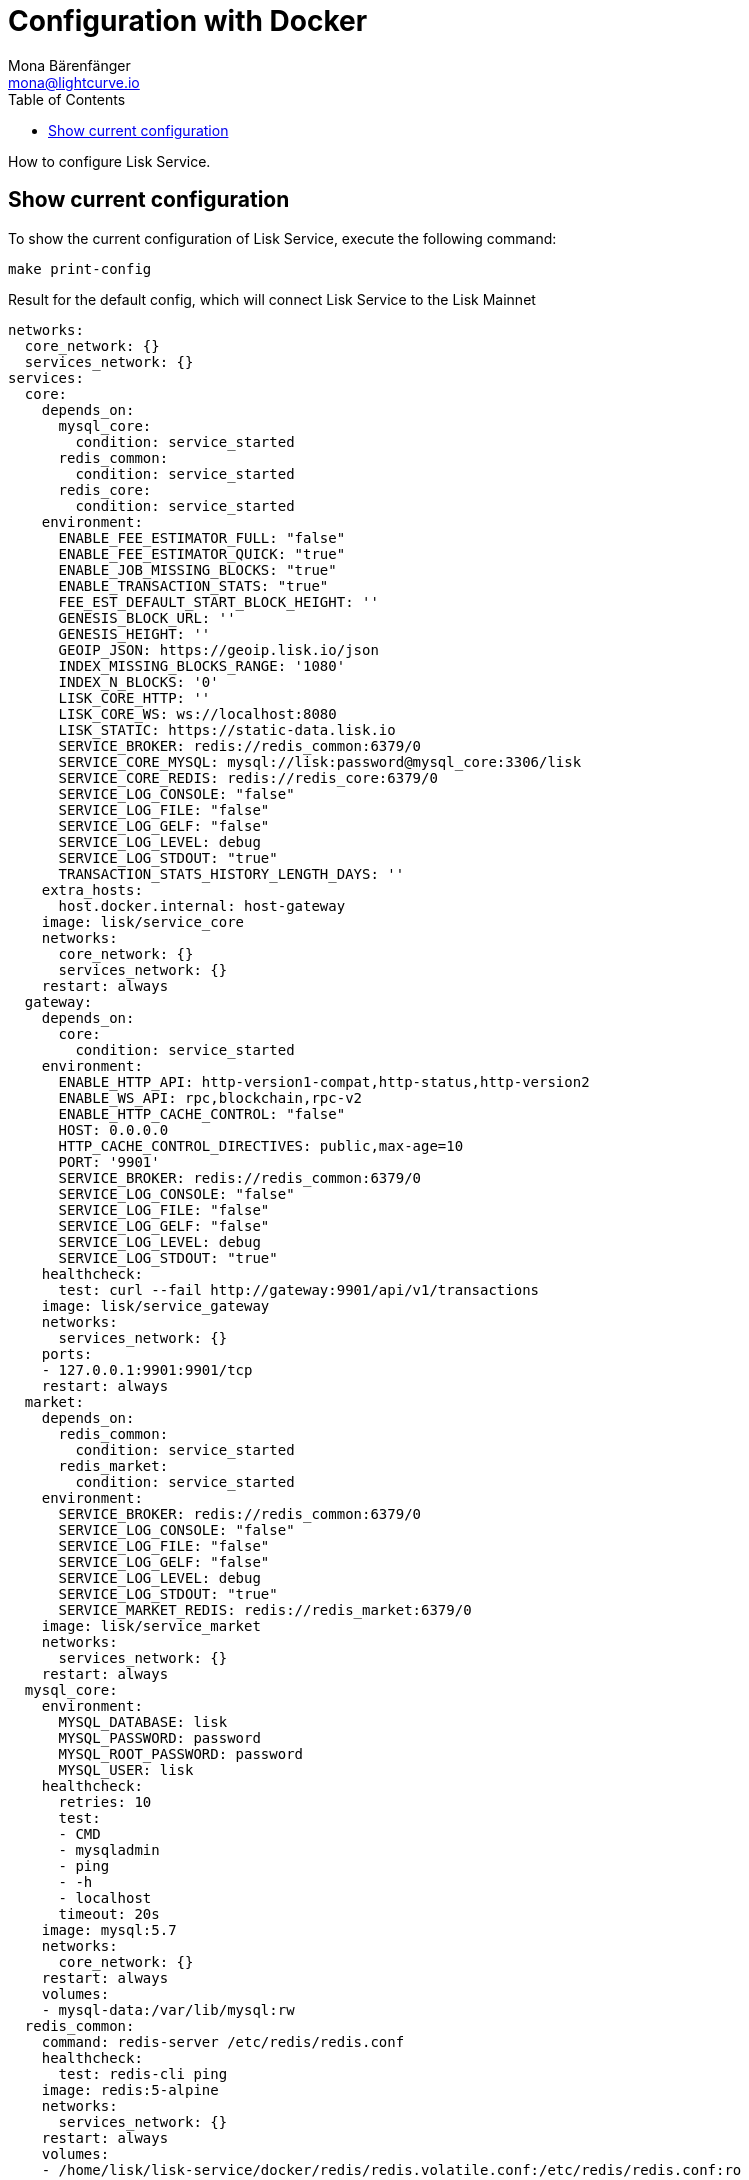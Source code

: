 = Configuration with Docker
Mona Bärenfänger <mona@lightcurve.io>
:description: Describes how to configure Lisk Service with Docker.
:toc:
:imagesdir: ../assets/images
:page-previous: /lisk-service/setup/docker.html
:page-previous-title: Installation with Docker
:page-next: /lisk-service/management/docker.html
:page-next-title: Docker commands

:url_references_config: references/configuration.adoc

How to configure Lisk Service.

== Show current configuration

To show the current configuration of Lisk Service, execute the following command:

[source,bash]
----
make print-config
----

.Result for the default config, which will connect Lisk Service to the Lisk Mainnet
[source,yaml]
----
networks:
  core_network: {}
  services_network: {}
services:
  core:
    depends_on:
      mysql_core:
        condition: service_started
      redis_common:
        condition: service_started
      redis_core:
        condition: service_started
    environment:
      ENABLE_FEE_ESTIMATOR_FULL: "false"
      ENABLE_FEE_ESTIMATOR_QUICK: "true"
      ENABLE_JOB_MISSING_BLOCKS: "true"
      ENABLE_TRANSACTION_STATS: "true"
      FEE_EST_DEFAULT_START_BLOCK_HEIGHT: ''
      GENESIS_BLOCK_URL: ''
      GENESIS_HEIGHT: ''
      GEOIP_JSON: https://geoip.lisk.io/json
      INDEX_MISSING_BLOCKS_RANGE: '1080'
      INDEX_N_BLOCKS: '0'
      LISK_CORE_HTTP: ''
      LISK_CORE_WS: ws://localhost:8080
      LISK_STATIC: https://static-data.lisk.io
      SERVICE_BROKER: redis://redis_common:6379/0
      SERVICE_CORE_MYSQL: mysql://lisk:password@mysql_core:3306/lisk
      SERVICE_CORE_REDIS: redis://redis_core:6379/0
      SERVICE_LOG_CONSOLE: "false"
      SERVICE_LOG_FILE: "false"
      SERVICE_LOG_GELF: "false"
      SERVICE_LOG_LEVEL: debug
      SERVICE_LOG_STDOUT: "true"
      TRANSACTION_STATS_HISTORY_LENGTH_DAYS: ''
    extra_hosts:
      host.docker.internal: host-gateway
    image: lisk/service_core
    networks:
      core_network: {}
      services_network: {}
    restart: always
  gateway:
    depends_on:
      core:
        condition: service_started
    environment:
      ENABLE_HTTP_API: http-version1-compat,http-status,http-version2
      ENABLE_WS_API: rpc,blockchain,rpc-v2
      ENABLE_HTTP_CACHE_CONTROL: "false"
      HOST: 0.0.0.0
      HTTP_CACHE_CONTROL_DIRECTIVES: public,max-age=10
      PORT: '9901'
      SERVICE_BROKER: redis://redis_common:6379/0
      SERVICE_LOG_CONSOLE: "false"
      SERVICE_LOG_FILE: "false"
      SERVICE_LOG_GELF: "false"
      SERVICE_LOG_LEVEL: debug
      SERVICE_LOG_STDOUT: "true"
    healthcheck:
      test: curl --fail http://gateway:9901/api/v1/transactions
    image: lisk/service_gateway
    networks:
      services_network: {}
    ports:
    - 127.0.0.1:9901:9901/tcp
    restart: always
  market:
    depends_on:
      redis_common:
        condition: service_started
      redis_market:
        condition: service_started
    environment:
      SERVICE_BROKER: redis://redis_common:6379/0
      SERVICE_LOG_CONSOLE: "false"
      SERVICE_LOG_FILE: "false"
      SERVICE_LOG_GELF: "false"
      SERVICE_LOG_LEVEL: debug
      SERVICE_LOG_STDOUT: "true"
      SERVICE_MARKET_REDIS: redis://redis_market:6379/0
    image: lisk/service_market
    networks:
      services_network: {}
    restart: always
  mysql_core:
    environment:
      MYSQL_DATABASE: lisk
      MYSQL_PASSWORD: password
      MYSQL_ROOT_PASSWORD: password
      MYSQL_USER: lisk
    healthcheck:
      retries: 10
      test:
      - CMD
      - mysqladmin
      - ping
      - -h
      - localhost
      timeout: 20s
    image: mysql:5.7
    networks:
      core_network: {}
    restart: always
    volumes:
    - mysql-data:/var/lib/mysql:rw
  redis_common:
    command: redis-server /etc/redis/redis.conf
    healthcheck:
      test: redis-cli ping
    image: redis:5-alpine
    networks:
      services_network: {}
    restart: always
    volumes:
    - /home/lisk/lisk-service/docker/redis/redis.volatile.conf:/etc/redis/redis.conf:ro
  redis_core:
    command: redis-server /etc/redis/redis.conf
    healthcheck:
      test: redis-cli ping
    image: redis:5-alpine
    networks:
      core_network: {}
    restart: always
    volumes:
    - /home/lisk/lisk-service/docker/redis/redis.persistent.conf:/etc/redis/redis.conf:ro
  redis_market:
    command: redis-server /etc/redis/redis.conf
    healthcheck:
      test: redis-cli ping
    image: redis:5-alpine
    networks:
      services_network: {}
    restart: always
    volumes:
    - /home/lisk/lisk-service/docker/redis/redis.persistent.conf:/etc/redis/redis.conf:ro
version: '3'
volumes:
  mysql-data: {}
----


////
[[default_configs]]
== Default configurations

Lisk Service provides different ready-to-use configuration files, which are located in the `docker/` folder of Lisk Service.

.lisk-service/docker/
----
├── custom.env
├── docker-compose.betanet.yml
├── docker-compose.custom.yml
├── docker-compose.devnet.yml
├── docker-compose.mainnet.yml
└── docker-compose.testnet.yml
----

To connect to any of the networks displayed in the snippet above, simply change line 9 in the `Makefile` file:

.Example: How to update the `Makefile`, to connect to the Betanet with Lisk Service
[source,bash]
----

.PHONY: clean coldstart mrproper up
all: up

compose := docker-compose \
	-f docker-compose.yml \
	-f lisk_service/docker-compose.core.yml \
	-f lisk_service/docker-compose.gateway.yml \
	-f lisk_service/docker-compose.gateway-ports.yml \
	-f docker-compose.betanet.yml <1>
----

<1> Update this line from `-f docker-compose.mainnet.yml` to `-f docker-compose.NETWORK.yml`, where `NETWORK` can be either:
* `betanet`
* `custom`
* `devnet`
* `mainnet`
* `testnet`

After updating the `Makefile` as described above, start Lisk Service again:

[source,bash]
----
make up
----

Lisk Service should now be connected to the desired network.

== Custom configuration
:sectnums:

=== The custom.env file

First, open the file `docker/custom.env` .

The following contents below will be displayed:

[source,bash]
----
## Lisk Service custom configuration

# Lisk Core node
LISK_CORE_HTTP=https://mainnet.lisk.io
LISK_CORE_WS=wss://mainnet.lisk.io
----

The two existing options `LISK_CORE_HTTP` and `LISK_CORE_WS` are examples of how to set config options in this file.

To see a list of the most important options, check out the preconfigured `env` files in the `docker/lisk-service/env/network` folder.

To check and view the complete list of all available config options of Lisk Service, go to the xref:{url_references_config}[configuration reference].

=== Update the Makefile

.How to update the `Makefile` to use a custom configuration
[source,bash]
----

.PHONY: clean coldstart mrproper up
all: up

compose := docker-compose \
	-f docker-compose.yml \
	-f lisk_service/docker-compose.core.yml \
	-f lisk_service/docker-compose.gateway.yml \
	-f lisk_service/docker-compose.gateway-ports.yml \
	-f docker-compose.custom.yml <1>
----

<1> Update this line from `-f docker-compose.mainnet.yml` to `-f docker-compose.custom.yml`.

=== Start Lisk Service

All that is now remaining is to start Lisk Service again:

.In the `lisk-service` root folder
[source,bash]
----
make up
----

:!sectnums:
////
